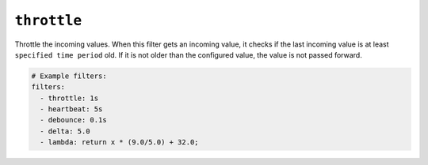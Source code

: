 ``throttle``
************

Throttle the incoming values. When this filter gets an incoming value,
it checks if the last incoming value is at least ``specified time period`` old.
If it is not older than the configured value, the value is not passed forward.

.. code-block:: yaml

    # Example filters:
    filters:
      - throttle: 1s
      - heartbeat: 5s
      - debounce: 0.1s
      - delta: 5.0
      - lambda: return x * (9.0/5.0) + 32.0;

